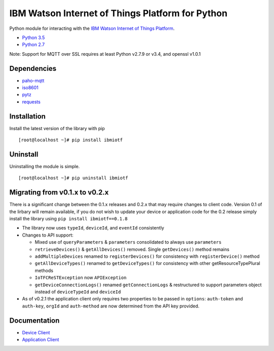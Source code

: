 IBM Watson Internet of Things Platform for Python
============================================

Python module for interacting with the `IBM Watson Internet of Things
Platform <https://internetofthings.ibmcloud.com>`__.

-  `Python 3.5 <https://www.python.org/downloads/release/python-350/>`__
-  `Python 2.7 <https://www.python.org/downloads/release/python-2710/>`__

Note: Support for MQTT over SSL requires at least Python v2.7.9 or v3.4, and openssl v1.0.1

Dependencies
------------

-  `paho-mqtt <https://pypi.python.org/pypi/paho-mqtt>`__
-  `iso8601 <https://pypi.python.org/pypi/iso8601>`__
-  `pytz <https://pypi.python.org/pypi/pytz>`__
-  `requests <https://pypi.python.org/pypi/requests>`__

Installation
------------

Install the latest version of the library with pip

::

    [root@localhost ~]# pip install ibmiotf

Uninstall
---------

Uninstalling the module is simple.

::

    [root@localhost ~]# pip uninstall ibmiotf

Migrating from v0.1.x to v0.2.x
-------------------------------

There is a significant change between the 0.1.x releases and 0.2.x that may require changes to client code.  Version 0.1 of the lirbary will remain available, if you do not
wish to update your device or application code for the 0.2 release simply install the library using ``pip install ibmiotf==0.1.8``

- The library now uses ``typeId``, ``deviceId``, and ``eventId`` consistently
- Changes to API support:

  - Mixed use of ``queryParameters`` & ``parameters`` consolidated to always use ``parameters``
  - ``retrieveDevices()`` & ``getAllDevices()`` removed.  Single ``getDevices()`` method remains
  - ``addMultipleDevices`` renamed to ``registerDevices()`` for consistency with ``registerDevice()`` method
  - ``getAllDeviceTypes()`` renamed to ``getDeviceTypes()`` for consistency with other getResourceTypePlural methods
  - ``IoTFCReSTException`` now ``APIException``
  - ``getDeviceConnectionLogs()`` renamed ``getConnectionLogs`` & restructured to support parameters object instead of ``deviceTypeId`` and ``deviceId``

- As of v0.2.1 the application client only requires two properties to be passed in ``options``: ``auth-token`` and ``auth-key``, ``orgId`` and ``auth-method`` are now determined from the API key provided.


Documentation
-------------

-  `Device Client <https://docs.internetofthings.ibmcloud.com/devices/libraries/python.html>`__
-  `Application Client <https://docs.internetofthings.ibmcloud.com/applications/libraries/python.html>`__
